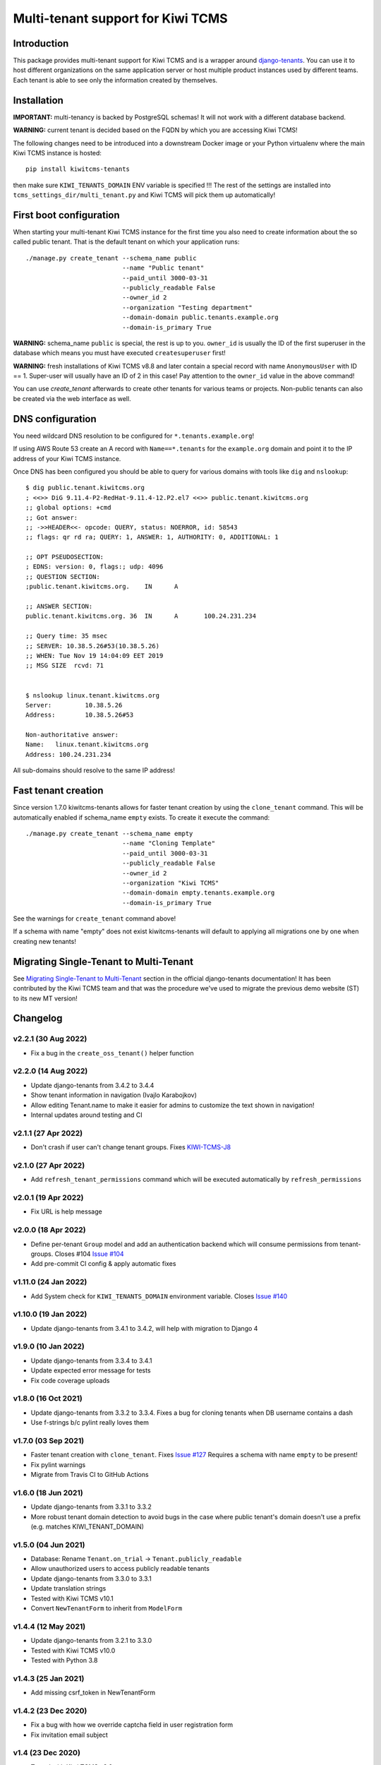 Multi-tenant support for Kiwi TCMS
==================================

.. image:: https://travis-ci.org/kiwitcms/tenants.svg?branch=master
    :target: https://travis-ci.org/kiwitcms/tenants

.. image:: https://coveralls.io/repos/github/kiwitcms/tenants/badge.svg?branch=master
   :target: https://coveralls.io/github/kiwitcms/tenants?branch=master

.. image:: https://pyup.io/repos/github/kiwitcms/tenants/shield.svg
    :target: https://pyup.io/repos/github/kiwitcms/tenants/
    :alt: Python updates

.. image:: https://tidelift.com/badges/package/pypi/kiwitcms-tenants
    :target: https://tidelift.com/subscription/pkg/pypi-kiwitcms-tenants?utm_source=pypi-kiwitcms-tenants&utm_medium=github&utm_campaign=readme
    :alt: Tidelift

.. image:: https://opencollective.com/kiwitcms/tiers/sponsor/badge.svg?label=sponsors&color=brightgreen
   :target: https://opencollective.com/kiwitcms#contributors
   :alt: Become a sponsor

.. image:: https://img.shields.io/twitter/follow/KiwiTCMS.svg
    :target: https://twitter.com/KiwiTCMS
    :alt: Kiwi TCMS on Twitter


Introduction
------------

This package provides multi-tenant support for Kiwi TCMS and is a wrapper
around `django-tenants <https://github.com/tomturner/django-tenants>`_.
You can use it to host different organizations on the same application server or host
multiple product instances used by different teams. Each tenant is able to see
only the information created by themselves.


Installation
------------

**IMPORTANT:** multi-tenancy is backed by PostgreSQL schemas! It will not work
with a different database backend.

**WARNING:** current tenant is decided based on the FQDN by which you
are accessing Kiwi TCMS!

The following changes need to be introduced into a downstream Docker image or
your Python virtualenv where the main Kiwi TCMS instance is hosted::

    pip install kiwitcms-tenants

then make sure ``KIWI_TENANTS_DOMAIN`` ENV variable is specified !!!
The rest of the settings are installed into ``tcms_settings_dir/multi_tenant.py``
and Kiwi TCMS will pick them up automatically!


First boot configuration
------------------------

When starting your multi-tenant Kiwi TCMS instance for the first time you also
need to create information about the so called public tenant. That is the
default tenant on which your application runs::


    ./manage.py create_tenant --schema_name public
                              --name "Public tenant"
                              --paid_until 3000-03-31
                              --publicly_readable False
                              --owner_id 2
                              --organization "Testing department"
                              --domain-domain public.tenants.example.org
                              --domain-is_primary True

**WARNING:** schema_name ``public`` is special, the rest is up to you.
``owner_id`` is usually the ID of the first superuser in the database which means
you must have executed ``createsuperuser`` first!

**WARNING:** fresh installations of Kiwi TCMS v8.8 and later contain a special
record with name ``AnonymousUser`` with ID == 1. Super-user will usually have an
ID of 2 in this case! Pay attention to the ``owner_id`` value in the above command!

You can use `create_tenant` afterwards to create other tenants for various teams
or projects. Non-public tenants can also be created via the web interface as well.


DNS configuration
-----------------

You need wildcard DNS resolution to be configured for ``*.tenants.example.org``!

If using AWS Route 53 create an A record with ``Name==*.tenants`` for the
``example.org`` domain and point it to the IP address of your Kiwi TCMS instance.

Once DNS has been configured you should be able to query for various domains with
tools like ``dig`` and ``nslookup``::

    $ dig public.tenant.kiwitcms.org
    ; <<>> DiG 9.11.4-P2-RedHat-9.11.4-12.P2.el7 <<>> public.tenant.kiwitcms.org
    ;; global options: +cmd
    ;; Got answer:
    ;; ->>HEADER<<- opcode: QUERY, status: NOERROR, id: 58543
    ;; flags: qr rd ra; QUERY: 1, ANSWER: 1, AUTHORITY: 0, ADDITIONAL: 1

    ;; OPT PSEUDOSECTION:
    ; EDNS: version: 0, flags:; udp: 4096
    ;; QUESTION SECTION:
    ;public.tenant.kiwitcms.org.    IN      A

    ;; ANSWER SECTION:
    public.tenant.kiwitcms.org. 36  IN      A       100.24.231.234

    ;; Query time: 35 msec
    ;; SERVER: 10.38.5.26#53(10.38.5.26)
    ;; WHEN: Tue Nov 19 14:04:09 EET 2019
    ;; MSG SIZE  rcvd: 71


    $ nslookup linux.tenant.kiwitcms.org
    Server:         10.38.5.26
    Address:        10.38.5.26#53

    Non-authoritative answer:
    Name:   linux.tenant.kiwitcms.org
    Address: 100.24.231.234


All sub-domains should resolve to the same IP address!


Fast tenant creation
--------------------

Since version 1.7.0 kiwitcms-tenants allows for faster tenant creation by
using the ``clone_tenant`` command. This will be automatically enabled if
schema_name ``empty`` exists. To create it execute the command::

    ./manage.py create_tenant --schema_name empty
                              --name "Cloning Template"
                              --paid_until 3000-03-31
                              --publicly_readable False
                              --owner_id 2
                              --organization "Kiwi TCMS"
                              --domain-domain empty.tenants.example.org
                              --domain-is_primary True

See the warnings for ``create_tenant`` command above!

If a schema with name "empty" does not exist kiwitcms-tenants will default to
applying all migrations one by one when creating new tenants!


Migrating Single-Tenant to Multi-Tenant
---------------------------------------

See `Migrating Single-Tenant to Multi-Tenant
<https://django-tenants.readthedocs.io/en/latest/use.html#migrating-single-tenant-to-multi-tenant>`_
section in the official django-tenants documentation! It has been contributed by the Kiwi TCMS
team and that was the procedure we've used to migrate the previous demo website (ST) to
its new MT version!


Changelog
---------

v2.2.1 (30 Aug 2022)
~~~~~~~~~~~~~~~~~~~~

- Fix a bug in the ``create_oss_tenant()`` helper function


v2.2.0 (14 Aug 2022)
~~~~~~~~~~~~~~~~~~~~

- Update django-tenants from 3.4.2 to 3.4.4
- Show tenant information in navigation (Ivajlo Karabojkov)
- Allow editing Tenant.name to make it easier for admins to customize the
  text shown in navigation!
- Internal updates around testing and CI


v2.1.1 (27 Apr 2022)
~~~~~~~~~~~~~~~~~~~~

- Don't crash if user can't change tenant groups. Fixes
  `KIWI-TCMS-J8 <https://sentry.io/organizations/kiwitcms/issues/3230191406/>`_


v2.1.0 (27 Apr 2022)
~~~~~~~~~~~~~~~~~~~~

- Add ``refresh_tenant_permissions`` command which will be executed automatically
  by ``refresh_permissions``


v2.0.1 (19 Apr 2022)
~~~~~~~~~~~~~~~~~~~~

- Fix URL is help message


v2.0.0 (18 Apr 2022)
~~~~~~~~~~~~~~~~~~~~

- Define per-tenant ``Group`` model and add an authentication backend which will
  consume permissions from tenant-groups. Closes #104
  `Issue #104 <https://github.com/kiwitcms/tenants/issues/104>`_
- Add pre-commit CI config & apply automatic fixes


v1.11.0 (24 Jan 2022)
~~~~~~~~~~~~~~~~~~~~~

- Add System check for ``KIWI_TENANTS_DOMAIN`` environment variable. Closes
  `Issue #140 <https://github.com/kiwitcms/tenants/issues/140>`_


v1.10.0 (19 Jan 2022)
~~~~~~~~~~~~~~~~~~~~~

- Update django-tenants from 3.4.1 to 3.4.2,
  will help with migration to Django 4


v1.9.0 (10 Jan 2022)
~~~~~~~~~~~~~~~~~~~~

- Update django-tenants from 3.3.4 to 3.4.1
- Update expected error message for tests
- Fix code coverage uploads


v1.8.0 (16 Oct 2021)
~~~~~~~~~~~~~~~~~~~~

- Update django-tenants from 3.3.2 to 3.3.4. Fixes a bug for cloning tenants
  when DB username contains a dash
- Use f-strings b/c pylint really loves them


v1.7.0 (03 Sep 2021)
~~~~~~~~~~~~~~~~~~~~

- Faster tenant creation with ``clone_tenant``. Fixes
  `Issue #127 <https://github.com/kiwitcms/tenants/issues/127>`_
  Requires a schema with name ``empty`` to be present!
- Fix pylint warnings
- Migrate from Travis CI to GitHub Actions


v1.6.0 (18 Jun 2021)
~~~~~~~~~~~~~~~~~~~~

- Update django-tenants from 3.3.1 to 3.3.2
- More robust tenant domain detection to avoid bugs in the case where
  public tenant's domain doesn't use a prefix (e.g. matches KIWI_TENANT_DOMAIN)


v1.5.0 (04 Jun 2021)
~~~~~~~~~~~~~~~~~~~~

- Database: Rename ``Tenant.on_trial`` -> ``Tenant.publicly_readable``
- Allow unauthorized users to access publicly readable tenants
- Update django-tenants from 3.3.0 to 3.3.1
- Update translation strings
- Tested with Kiwi TCMS v10.1
- Convert ``NewTenantForm`` to inherit from ``ModelForm``


v1.4.4 (12 May 2021)
~~~~~~~~~~~~~~~~~~~~

- Update django-tenants from 3.2.1 to 3.3.0
- Tested with Kiwi TCMS v10.0
- Tested with Python 3.8


v1.4.3 (25 Jan 2021)
~~~~~~~~~~~~~~~~~~~~

- Add missing csrf_token in NewTenantForm


v1.4.2 (23 Dec 2020)
~~~~~~~~~~~~~~~~~~~~

- Fix a bug with how we override captcha field in user registration form
- Fix invitation email subject


v1.4 (23 Dec 2020)
~~~~~~~~~~~~~~~~~~

- Tested with Kiwi TCMS v8.9
- Add warning for ``owner_id`` in README
- Replace ModelChoiceField with UserField. Fixes
  `Issue #114 <https://github.com/kiwitcms/tenants/issues/114>`_
- Support user invitions for tenant. Fixes
  `Issue #116 <https://github.com/kiwitcms/tenants/issues/116>`_


v1.3.1 (09 Sep 2020)
~~~~~~~~~~~~~~~~~~~~

- Replace deprecated import to silence warnings with Django 3.1


v1.3 (26 Aug 2020)
~~~~~~~~~~~~~~~~~~

- Tested with Kiwi TCMS v8.6
- Update django-tenants from 3.1.0 to 3.2.1
- Don't pin dependencies in devel.txt


v1.2.1 (24 Jul 2020)
~~~~~~~~~~~~~~~~~~~~

- Filter out AuthorizedUsersChangeForm even on errors
- Tested with Kiwi TCMS v8.5


v1.2 (20 Jun 2020)
~~~~~~~~~~~~~~~~~~

- Update django-tenants from 3.0.3 to 3.1.0
- Improvements in tests and minor updates to make linters happy
- Tested with Kiwi TCMS v8.4


v1.1.1 (27 Apr 2020)
~~~~~~~~~~~~~~~~~~~~

- Do not ship ``TENANT_APPS`` b/c it is distributed with Kiwi TCMS v8.3


v1.1 (25 Apr 2020)
~~~~~~~~~~~~~~~~~~

- Bring back an improved HTML placeholder for schema_name
- Properly validate input values for schema/domain names


v1.0.3 (24 Apr 2020)
~~~~~~~~~~~~~~~~~~~~

- Always lower case schema_name to make sure it can actually be
  used as a valid hostname


v1.0.2 (24 Apr 2020)
~~~~~~~~~~~~~~~~~~~~

- Update django-tenants from 3.0.1 to 3.0.3
- Show valid schema_name pattern as help text in UI
- Remove schema_name placeholder text because it was misleading


v1.0.1 (18 Mar 2020)
~~~~~~~~~~~~~~~~~~~~

- Slightly adjust default values for settings ``TENANT_APPS`` and
  ``MULTITENANT_RELATIVE_MEDIA_ROOT`` to match Kiwi TCMS and installations
  prior to turning this package into a plugin. This will avoid dusrupting
  existing deployments!


v1.0 (15 Mar 2020)
~~~~~~~~~~~~~~~~~~

- Turn into proper Kiwi TCMS plugin and install settings overrides under
  ``tcms_settings_dir/`` (compatible with Kiwi TCMS v8.2 or later)

  - does not need ``MENU_ITEMS`` and ``ROOT_URLCONF`` override anymore
  - does not need to load ``tcms_tenants`` in ``INSTALLED_APPS`` manually
  - only need to specify ``KIWI_TENANTS_DOMAIN`` env variable!
- Require ``tcms_tenants.add_tenant`` permission for ``NewTenantView``
- Reimplement ``NewTenantView`` as ``FormView``
- Refactor ``redirect_to()`` to class based view
- Add tests for admin.py. Closes #5
  `Issue #5 <https://github.com/kiwitcms/tenants/issues/5>`_
- Replace ``datetime.now`` with ``timezone.now`` for better support of
  installations with enabled timezone config
- Enable pylint. Closes
  `Issue #17 <https://github.com/kiwitcms/tenants/issues/17>`_
- Enable flake8


v0.5.1 (17 Feb 2020)
~~~~~~~~~~~~~~~~~~~~

- Update django-tenants from 3.0.0 to 3.0.1. Fixes
  `Issue #60 <https://github.com/kiwitcms/tenants/issues/60>`_


v0.5 (16 Jan 2020)
~~~~~~~~~~~~~~~~~~

- Bump django-tenants from 2.2.3 to 3.0.0
- Tested successfully against Kiwi TCMS v7.3 with Django 3.0


v0.4.7 (11 Dec 2019)
~~~~~~~~~~~~~~~~~~~~

- Set ``tcms_tenants.tests.LoggedInTestCase.tenant.owner.password`` to
  "password" so it can be reused by downstream tests


v0.4.6 (11 Dec 2019)
~~~~~~~~~~~~~~~~~~~~

- New translations for Slovenian
- Replace ugettext_lazy with gettext_lazy for Django 3.0
- Start shipping ``tcms_tenants.tests`` to be used by other multi-tenant
  add-on packages
- Confirmed working against Kiwi TCMS v7.2


v0.4.5 (24 Nov 2019)
~~~~~~~~~~~~~~~~~~~~

- Document how to configure multi-tenancy
- Document ST to MT migration
- Add helper method ``create_oss_tenant()``
- Internal updates to ``TENANT_APPS`` while testing


v0.4.4 (29 Oct 2019)
~~~~~~~~~~~~~~~~~~~~

- New translations for Russian


v0.4.3 (18 May 2019)
~~~~~~~~~~~~~~~~~~~~

- Add ``Tenant.organization`` field
- When creating tenant set site.name to tenant.domain.domain


v0.4.0 (12 May 2019)
~~~~~~~~~~~~~~~~~~~~

- Allow overriding create tenant form URL via additional
  context variable named ``form_action_url``


v0.3.0 (08 May 2019)
~~~~~~~~~~~~~~~~~~~~

- Send email when a new tenant is created
- Add middleware which can be used to block unpaid tenants
- Rewrite middleware without deprecated ``MiddlewareMixin``, Refers to
  `Issue #17 <https://github.com/kiwitcms/tenants/issues/17>`_
- Add more tests

v0.2.0 (05 May 2019)
~~~~~~~~~~~~~~~~~~~~

- Remove ``django.contrib.contenttypes`` from ``TENANT_APPS``
- Make it easier to override ``NewTenantView``
- Use ``DateTimeField`` instead of ``DateField``
- Show first primary domain in Admin
- Massive speed up tests
- Pylint fixes


v0.1.10 (03 May 2019)
~~~~~~~~~~~~~~~~~~~~~

- Bring back ``tenant_url`` template tag with optional
  ``schema_name`` parameter


v0.1.9 (03 May 2019)
~~~~~~~~~~~~~~~~~~~~

- Fix failing tests


v0.1.8 (03 May 2019)
~~~~~~~~~~~~~~~~~~~~

- Fix packaging for missing migrations directory
- Add view which facilitates GitHub login & redirects.
  Callers are supposed to perform OAuth login via public tenant and then
  redirect to this view which will send the browser to the actual tenant!
  This will resolve problems with ``redirect_uri`` mismatch that we're
  seeing from GitHub b/c you can only specify one redirect uri
- pylint fixes
- Remove unused ``templatetags/`` directory


v0.1.6 (28 April 2019)
~~~~~~~~~~~~~~~~~~~~~~

- Tenant object now has an owner


v0.1.5 (24 April 2019)
~~~~~~~~~~~~~~~~~~~~~~

- Update django-tenants to 2.2.3
- New translations for Slovenian
- Don't ship ``test_project/`` files in wheel package


v0.1.4 (15 April 2019)
~~~~~~~~~~~~~~~~~~~~~~

- Update to django-tenants 2.2.0 for Django 2.2 support


v0.1.3 (10 April 2019)
~~~~~~~~~~~~~~~~~~~~~~

- Rename setting ``TCMS_TENANTS_DOMAIN`` to ``KIWI_TENANTS_DOMAIN``


v0.1.2 (04 April 2019) - initial release
~~~~~~~~~~~~~~~~~~~~~~~~~~~~~~~~~~~~~~~~

- Support creating of tenants via web interface
- Support for deleting tenants only by super-user
- Support for authorizing other users to access the current tenant
- Middleware which returns 403 Forbidden when non-authorized user
  tries to access a tenant
- Support for overriding the ``tcms_tenants/new.html`` template to
  provide SLA, terms and conditions, etc.
